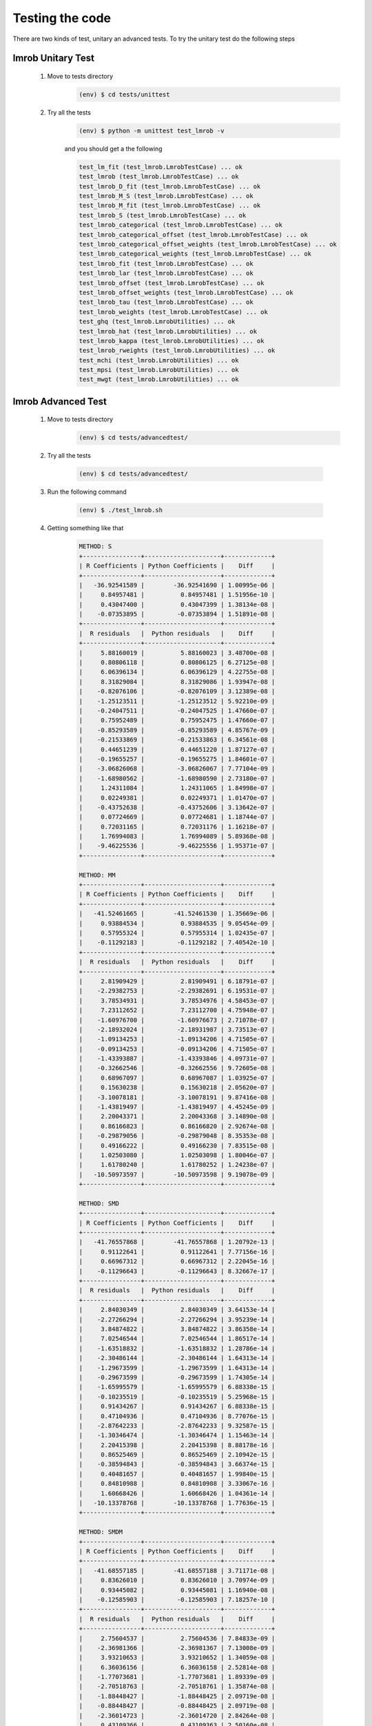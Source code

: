 .. _tests:

Testing the code
================

There are two kinds of test, unitary an advanced tests. To try the unitary test do the following steps

lmrob Unitary Test
------------------
    #. Move to tests directory
        .. code-block:: bash
        
            (env) $ cd tests/unittest


    #. Try all the tests
        .. code-block:: bash

            (env) $ python -m unittest test_lmrob -v

        and you should get a the following

        .. code-block:: bash

            test_lm_fit (test_lmrob.LmrobTestCase) ... ok
            test_lmrob (test_lmrob.LmrobTestCase) ... ok
            test_lmrob_D_fit (test_lmrob.LmrobTestCase) ... ok
            test_lmrob_M_S (test_lmrob.LmrobTestCase) ... ok
            test_lmrob_M_fit (test_lmrob.LmrobTestCase) ... ok
            test_lmrob_S (test_lmrob.LmrobTestCase) ... ok
            test_lmrob_categorical (test_lmrob.LmrobTestCase) ... ok
            test_lmrob_categorical_offset (test_lmrob.LmrobTestCase) ... ok
            test_lmrob_categorical_offset_weights (test_lmrob.LmrobTestCase) ... ok
            test_lmrob_categorical_weights (test_lmrob.LmrobTestCase) ... ok
            test_lmrob_fit (test_lmrob.LmrobTestCase) ... ok
            test_lmrob_lar (test_lmrob.LmrobTestCase) ... ok
            test_lmrob_offset (test_lmrob.LmrobTestCase) ... ok
            test_lmrob_offset_weights (test_lmrob.LmrobTestCase) ... ok
            test_lmrob_tau (test_lmrob.LmrobTestCase) ... ok
            test_lmrob_weights (test_lmrob.LmrobTestCase) ... ok
            test_ghq (test_lmrob.LmrobUtilities) ... ok
            test_lmrob_hat (test_lmrob.LmrobUtilities) ... ok
            test_lmrob_kappa (test_lmrob.LmrobUtilities) ... ok
            test_lmrob_rweights (test_lmrob.LmrobUtilities) ... ok
            test_mchi (test_lmrob.LmrobUtilities) ... ok
            test_mpsi (test_lmrob.LmrobUtilities) ... ok
            test_mwgt (test_lmrob.LmrobUtilities) ... ok

lmrob Advanced Test
-------------------
    #. Move to tests directory
        .. code-block:: bash
        
            (env) $ cd tests/advancedtest/


    #. Try all the tests
        
        .. code-block:: bash

            (env) $ cd tests/advancedtest/

    #. Run the following command

        .. code-block:: bash

            (env) $ ./test_lmrob.sh

    #. Getting something like that

        .. code-block:: bash

            METHOD: S
            +----------------+---------------------+-------------+
            | R Coefficients | Python Coefficients |    Diff     |
            +----------------+---------------------+-------------+
            |   -36.92541589 |        -36.92541690 | 1.00995e-06 |
            |     0.84957481 |          0.84957481 | 1.51956e-10 |
            |     0.43047400 |          0.43047399 | 1.38134e-08 |
            |    -0.07353895 |         -0.07353894 | 1.51891e-08 |
            +----------------+---------------------+-------------+
            |  R residuals   |  Python residuals   |    Diff     |
            +----------------+---------------------+-------------+
            |     5.88160019 |          5.88160023 | 3.48700e-08 |
            |     0.80806118 |          0.80806125 | 6.27125e-08 |
            |     6.06396134 |          6.06396129 | 4.22755e-08 |
            |     8.31829084 |          8.31829086 | 1.93947e-08 |
            |    -0.82076106 |         -0.82076109 | 3.12389e-08 |
            |    -1.25123511 |         -1.25123512 | 5.92210e-09 |
            |    -0.24047511 |         -0.24047525 | 1.47660e-07 |
            |     0.75952489 |          0.75952475 | 1.47660e-07 |
            |    -0.85293589 |         -0.85293589 | 4.85767e-09 |
            |    -0.21533869 |         -0.21533863 | 6.34561e-08 |
            |     0.44651239 |          0.44651220 | 1.87127e-07 |
            |    -0.19655257 |         -0.19655275 | 1.84601e-07 |
            |    -3.06826068 |         -3.06826067 | 7.77104e-09 |
            |    -1.68980562 |         -1.68980590 | 2.73180e-07 |
            |     1.24311084 |          1.24311065 | 1.84998e-07 |
            |     0.02249381 |          0.02249371 | 1.01470e-07 |
            |    -0.43752638 |         -0.43752606 | 3.13642e-07 |
            |     0.07724669 |          0.07724681 | 1.18744e-07 |
            |     0.72031165 |          0.72031176 | 1.16218e-07 |
            |     1.76994083 |          1.76994089 | 5.89368e-08 |
            |    -9.46225536 |         -9.46225556 | 1.95371e-07 |
            +----------------+---------------------+-------------+

            METHOD: MM
            +----------------+---------------------+-------------+
            | R Coefficients | Python Coefficients |    Diff     |
            +----------------+---------------------+-------------+
            |   -41.52461665 |        -41.52461530 | 1.35669e-06 |
            |     0.93884534 |          0.93884535 | 9.05454e-09 |
            |     0.57955324 |          0.57955314 | 1.02435e-07 |
            |    -0.11292183 |         -0.11292182 | 7.40542e-10 |
            +----------------+---------------------+-------------+
            |  R residuals   |  Python residuals   |    Diff     |
            +----------------+---------------------+-------------+
            |     2.81909429 |          2.81909491 | 6.18791e-07 |
            |    -2.29382753 |         -2.29382691 | 6.19531e-07 |
            |     3.78534931 |          3.78534976 | 4.58453e-07 |
            |     7.23112652 |          7.23112700 | 4.75948e-07 |
            |    -1.60976700 |         -1.60976673 | 2.71078e-07 |
            |    -2.18932024 |         -2.18931987 | 3.73513e-07 |
            |    -1.09134253 |         -1.09134206 | 4.71505e-07 |
            |    -0.09134253 |         -0.09134206 | 4.71505e-07 |
            |    -1.43393887 |         -1.43393846 | 4.09731e-07 |
            |    -0.32662546 |         -0.32662556 | 9.72605e-08 |
            |     0.68967097 |          0.68967087 | 1.03925e-07 |
            |     0.15630238 |          0.15630218 | 2.05620e-07 |
            |    -3.10078181 |         -3.10078191 | 9.87416e-08 |
            |    -1.43819497 |         -1.43819497 | 4.45245e-09 |
            |     2.20043371 |          2.20043368 | 3.14890e-08 |
            |     0.86166823 |          0.86166820 | 2.92674e-08 |
            |    -0.29879056 |         -0.29879048 | 8.35353e-08 |
            |     0.49166222 |          0.49166230 | 7.83515e-08 |
            |     1.02503080 |          1.02503098 | 1.80046e-07 |
            |     1.61780240 |          1.61780252 | 1.24238e-07 |
            |   -10.50973597 |        -10.50973598 | 9.19078e-09 |
            +----------------+---------------------+-------------+

            METHOD: SMD
            +----------------+---------------------+-------------+
            | R Coefficients | Python Coefficients |    Diff     |
            +----------------+---------------------+-------------+
            |   -41.76557868 |        -41.76557868 | 1.20792e-13 |
            |     0.91122641 |          0.91122641 | 7.77156e-16 |
            |     0.66967312 |          0.66967312 | 2.22045e-16 |
            |    -0.11296643 |         -0.11296643 | 8.32667e-17 |
            +----------------+---------------------+-------------+
            |  R residuals   |  Python residuals   |    Diff     |
            +----------------+---------------------+-------------+
            |     2.84030349 |          2.84030349 | 3.64153e-14 |
            |    -2.27266294 |         -2.27266294 | 3.95239e-14 |
            |     3.84874822 |          3.84874822 | 3.86358e-14 |
            |     7.02546544 |          7.02546544 | 1.86517e-14 |
            |    -1.63518832 |         -1.63518832 | 1.28786e-14 |
            |    -2.30486144 |         -2.30486144 | 1.64313e-14 |
            |    -1.29673599 |         -1.29673599 | 1.64313e-14 |
            |    -0.29673599 |         -0.29673599 | 1.74305e-14 |
            |    -1.65995579 |         -1.65995579 | 6.88338e-15 |
            |    -0.10235519 |         -0.10235519 | 5.25968e-15 |
            |     0.91434267 |          0.91434267 | 6.88338e-15 |
            |     0.47104936 |          0.47104936 | 8.77076e-15 |
            |    -2.87642233 |         -2.87642233 | 9.32587e-15 |
            |    -1.30346474 |         -1.30346474 | 1.15463e-14 |
            |     2.20415398 |          2.20415398 | 8.88178e-16 |
            |     0.86525469 |          0.86525469 | 2.10942e-15 |
            |    -0.38594843 |         -0.38594843 | 3.66374e-15 |
            |     0.40481657 |          0.40481657 | 1.99840e-15 |
            |     0.84810988 |          0.84810988 | 3.33067e-16 |
            |     1.60668426 |          1.60668426 | 1.04361e-14 |
            |   -10.13378768 |        -10.13378768 | 1.77636e-15 |
            +----------------+---------------------+-------------+

            METHOD: SMDM
            +----------------+---------------------+-------------+
            | R Coefficients | Python Coefficients |    Diff     |
            +----------------+---------------------+-------------+
            |   -41.68557185 |        -41.68557188 | 3.71171e-08 |
            |     0.83626010 |          0.83626010 | 3.70974e-09 |
            |     0.93445082 |          0.93445081 | 1.16940e-08 |
            |    -0.12585903 |         -0.12585903 | 7.18257e-10 |
            +----------------+---------------------+-------------+
            |  R residuals   |  Python residuals   |    Diff     |
            +----------------+---------------------+-------------+
            |     2.75604537 |          2.75604536 | 7.84833e-09 |
            |    -2.36981366 |         -2.36981367 | 7.13008e-09 |
            |     3.93210653 |          3.93210652 | 1.34059e-08 |
            |     6.36036156 |          6.36036158 | 2.52814e-08 |
            |    -1.77073681 |         -1.77073681 | 1.89339e-09 |
            |    -2.70518763 |         -2.70518761 | 1.35874e-08 |
            |    -1.88448427 |         -1.88448425 | 2.09719e-08 |
            |    -0.88448427 |         -0.88448425 | 2.09719e-08 |
            |    -2.36014723 |         -2.36014720 | 2.84264e-08 |
            |     0.43109366 |          0.43109363 | 2.50160e-08 |
            |     1.56382492 |          1.56382489 | 3.14803e-08 |
            |     1.37241671 |          1.37241667 | 4.24561e-08 |
            |    -2.31718828 |         -2.31718831 | 2.64525e-08 |
            |    -0.86718978 |         -0.86718981 | 2.26593e-08 |
            |     2.25390572 |          2.25390571 | 1.80236e-09 |
            |     0.87632863 |          0.87632863 | 3.52415e-10 |
            |    -0.82014859 |         -0.82014857 | 2.21021e-08 |
            |     0.06086461 |          0.06086463 | 1.70742e-08 |
            |     0.25227282 |          0.25227285 | 2.80500e-08 |
            |     1.48643028 |          1.48643029 | 4.35506e-09 |
            |    -9.08847985 |         -9.08847991 | 5.40456e-08 |
            +----------------+---------------------+-------------+

nlrob Unitary Test
------------------
    #. Move to tests directory
        .. code-block:: bash
        
            (env) $ cd tests/unittest

    #. Try all the tests
        .. code-block:: bash

            (env) $ python -m unittest test_nlrob -v

        and you should get a the following

        .. code-block:: bash

            test_nlrob_cm (test_nlrob.NlrobTestCase) ... ok
            test_nlrob_mm (test_nlrob.NlrobTestCase) ... ok
            test_nlrob_mtl (test_nlrob.NlrobTestCase) ... ok
            test_nlrob_tau (test_nlrob.NlrobTestCase) ... ok
            test_nls (test_nlrob.NlrobTestCase) ... ok